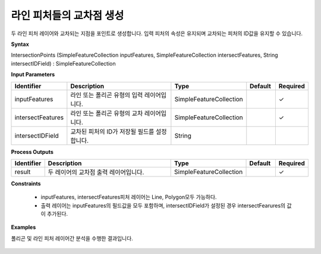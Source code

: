.. _intersectionpoints:

라인 피처들의 교차점 생성
==========================================

두 라인 피처 레이어와 교차되는 지점을 포인트로 생성합니다. 입력 피처의 속성은 유지되며 교차되는 피처의 ID값을 유지할 수 있습니다.

**Syntax**

IntersectionPoints (SimpleFeatureCollection inputFeatures, SimpleFeatureCollection intersectFeatures, String intersectIDField) : SimpleFeatureCollection

**Input Parameters**

.. list-table::
   :widths: 10 50 20 10 10

   * - **Identifier**
     - **Description**
     - **Type**
     - **Default**
     - **Required**

   * - inputFeatures
     - 라인 또는 폴리곤 유형의 입력 레이어입니다.
     - SimpleFeatureCollection
     -
     - ✓

   * - intersectFeatures
     - 라인 또는 폴리곤 유형의 교차 레이어입니다.
     - SimpleFeatureCollection
     -
     - ✓

   * - intersectIDField
     - 교차된 피처의 ID가 저장될 필드를 설정합니다.
     - String
     -
     -

**Process Outputs**

.. list-table::
   :widths: 10 50 20 10 10

   * - **Identifier**
     - **Description**
     - **Type**
     - **Default**
     - **Required**

   * - result
     - 두 레이어의 교차점 출력 레이어입니다.
     - SimpleFeatureCollection
     -
     - ✓

**Constraints**

 - inputFeatures, intersectFeatures피처 레이어는 Line, Polygon모두 가능하다.
 - 출력 레이어는 inputFeatures의 필드값을 모두 포함하며, intersectIDField가 설정된 경우 intersectFearures의 값이 추가된다.

**Examples**

폴리곤 및 라인 피처 레이어간 분석을 수행한 결과입니다.

  .. image:: images/intersectionpoints.png

